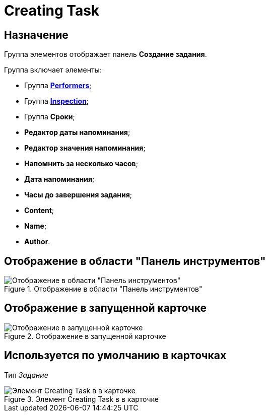 = Creating Task

== Назначение

Группа элементов отображает панель *Создание задания*.

.Группа включает элементы:
* Группа xref:layouts/ctrl/performers.adoc[*Performers*];
* Группа xref:layouts/ctrl/inspection.adoc[*Inspection*];
* Группа *Сроки*;
* *Редактор даты напоминания*;
* *Редактор значения напоминания*;
* *Напомнить за несколько часов*;
* *Дата напоминания*;
* *Часы до завершения задания*;
* *Content*;
* *Name*;
* *Author*.

== Отображение в области "Панель инструментов"

.Отображение в области "Панель инструментов"
image::creating-task-control.png[Отображение в области "Панель инструментов"]

== Отображение в запущенной карточке

.Отображение в запущенной карточке
image::creating-task.png[Отображение в запущенной карточке]

== Используется по умолчанию в карточках

Тип _Задание_

.Элемент Creating Task в в карточке
image::lay_TCard_HC_CreatingTask.png[Элемент Creating Task в в карточке]
